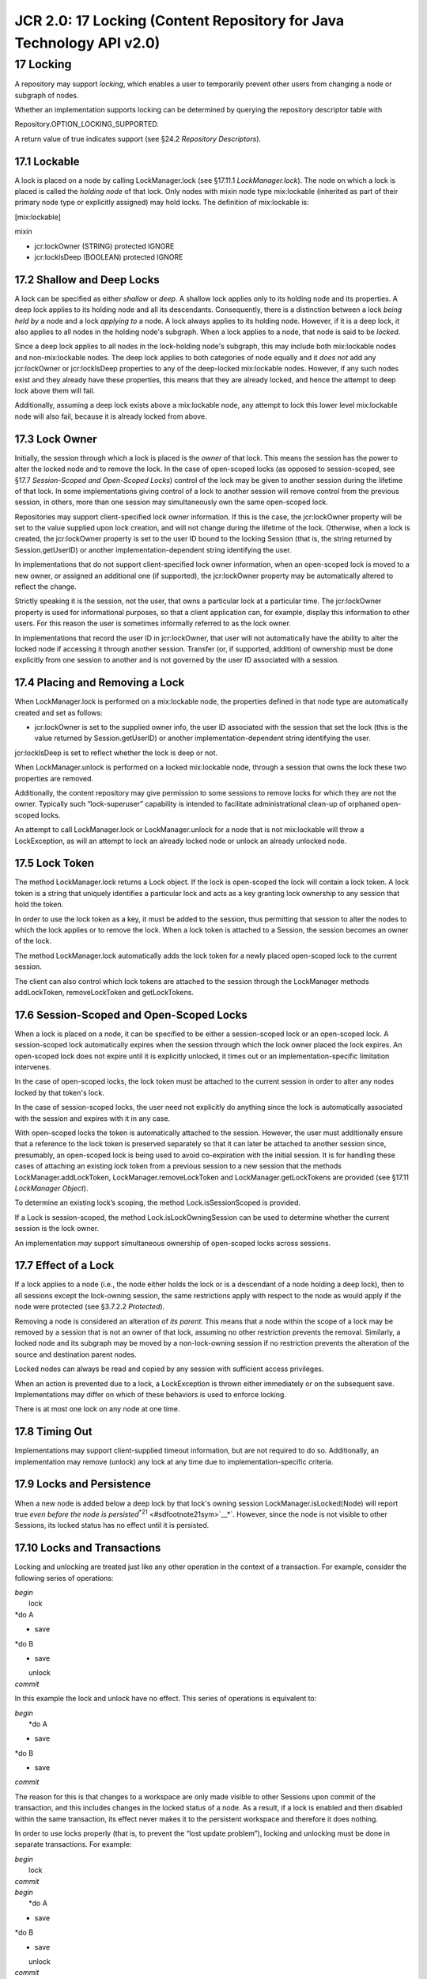 =====================================================================
JCR 2.0: 17 Locking (Content Repository for Java Technology API v2.0)
=====================================================================

17 Locking
==========

A repository may support *locking*, which enables a user to temporarily
prevent other users from changing a node or subgraph of nodes.

Whether an implementation supports locking can be determined by querying
the repository descriptor table with

Repository.OPTION\_LOCKING\_SUPPORTED.

A return value of true indicates support (see §24.2 *Repository
Descriptors*).

17.1 Lockable
-------------

A lock is placed on a node by calling LockManager.lock (see §17.11.1
*LockManager.lock*). The node on which a lock is placed is called the
*holding node* of that lock. Only nodes with mixin node type
mix:lockable (inherited as part of their primary node type or explicitly
assigned) may hold locks. The definition of mix:lockable is:

[mix:lockable]

mixin

- jcr:lockOwner (STRING) protected IGNORE

- jcr:lockIsDeep (BOOLEAN) protected IGNORE

17.2 Shallow and Deep Locks
---------------------------

A lock can be specified as either *shallow* or *deep*. A shallow lock
applies only to its holding node and its properties. A deep lock applies
to its holding node and all its descendants. Consequently, there is a
distinction between a lock *being held by* a node and a lock *applying
to* a node. A lock always applies to its holding node. However, if it is
a deep lock, it also applies to all nodes in the holding node's
subgraph. When a lock applies to a node, that node is said to be
*locked*.

Since a deep lock applies to all nodes in the lock-holding node's
subgraph, this may include both mix:lockable nodes and non-mix:lockable
nodes. The deep lock applies to both categories of node equally and it
*does not* add any jcr:lockOwner or jcr:lockIsDeep properties to any of
the deep-locked mix:lockable nodes. However, if any such nodes exist and
they already have these properties, this means that they are already
locked, and hence the attempt to deep lock above them will fail.

Additionally, assuming a deep lock exists above a mix:lockable node, any
attempt to lock this lower level mix:lockable node will also fail,
because it is already locked from above.

17.3 Lock Owner
---------------

Initially, the session through which a lock is placed is the *owner* of
that lock. This means the session has the power to alter the locked node
and to remove the lock. In the case of open-scoped locks (as opposed to
session-scoped, see §17.7 *Session-Scoped and Open-Scoped Locks*)
control of the lock may be given to another session during the lifetime
of that lock. In some implementations giving control of a lock to
another session will remove control from the previous session, in
others, more than one session may simultaneously own the same
open-scoped lock.

Repositories may support client-specified lock owner information. If
this is the case, the jcr:lockOwner property will be set to the value
supplied upon lock creation, and will not change during the lifetime of
the lock. Otherwise, when a lock is created, the jcr:lockOwner property
is set to the user ID bound to the locking Session (that is, the string
returned by Session.getUserID) or another implementation-dependent
string identifying the user.

In implementations that do not support client-specified lock owner
information, when an open-scoped lock is moved to a new owner, or
assigned an additional one (if supported), the jcr:lockOwner property
may be automatically altered to reflect the change.

Strictly speaking it is the session, not the user, that owns a
particular lock at a particular time. The jcr:lockOwner property is used
for informational purposes, so that a client application can, for
example, display this information to other users. For this reason the
user is sometimes informally referred to as the lock owner.

In implementations that record the user ID in jcr:lockOwner, that user
will not automatically have the ability to alter the locked node if
accessing it through another session. Transfer (or, if supported,
addition) of ownership must be done explicitly from one session to
another and is not governed by the user ID associated with a session.

17.4 Placing and Removing a Lock
--------------------------------

When LockManager.lock is performed on a mix:lockable node, the
properties defined in that node type are automatically created and set
as follows:

-  jcr:lockOwner is set to the supplied owner info, the user ID
   associated with the session that set the lock (this is the value
   returned by Session.getUserID) or another implementation-dependent
   string identifying the user.

jcr:lockIsDeep is set to reflect whether the lock is deep or not.

When LockManager.unlock is performed on a locked mix:lockable node,
through a session that owns the lock these two properties are removed.

Additionally, the content repository may give permission to some
sessions to remove locks for which they are not the owner. Typically
such “lock-superuser” capability is intended to facilitate
administrational clean-up of orphaned open-scoped locks.

An attempt to call LockManager.lock or LockManager.unlock for a node
that is not mix:lockable will throw a LockException, as will an attempt
to lock an already locked node or unlock an already unlocked node.

17.5 Lock Token
---------------

The method LockManager.lock returns a Lock object. If the lock is
open-scoped the lock will contain a lock token. A lock token is a string
that uniquely identifies a particular lock and acts as a key granting
lock ownership to any session that hold the token.

In order to use the lock token as a key, it must be added to the
session, thus permitting that session to alter the nodes to which the
lock applies or to remove the lock. When a lock token is attached to a
Session, the session becomes an owner of the lock.

The method LockManager.lock automatically adds the lock token for a
newly placed open-scoped lock to the current session.

The client can also control which lock tokens are attached to the
session through the LockManager methods addLockToken, removeLockToken
and getLockTokens.

17.6 Session-Scoped and Open-Scoped Locks
-----------------------------------------

When a lock is placed on a node, it can be specified to be either a
session-scoped lock or an open-scoped lock. A session-scoped lock
automatically expires when the session through which the lock owner
placed the lock expires. An open-scoped lock does not expire until it is
explicitly unlocked, it times out or an implementation-specific
limitation intervenes.

In the case of open-scoped locks, the lock token must be attached to the
current session in order to alter any nodes locked by that token's lock.

In the case of session-scoped locks, the user need not explicitly do
anything since the lock is automatically associated with the session and
expires with it in any case.

With open–scoped locks the token is automatically attached to the
session. However, the user must additionally ensure that a reference to
the lock token is preserved separately so that it can later be attached
to another session since, presumably, an open-scoped lock is being used
to avoid co-expiration with the initial session. It is for handling
these cases of attaching an existing lock token from a previous session
to a new session that the methods LockManager.addLockToken,
LockManager.removeLockToken and LockManager.getLockTokens are provided
(see §17.11 *LockManager Object*).

To determine an existing lock’s scoping, the method Lock.isSessionScoped
is provided.

If a Lock is session-scoped, the method Lock.isLockOwningSession can be
used to determine whether the current session is the lock owner.

An implementation *may* support simultaneous ownership of open-scoped
locks across sessions.

17.7 Effect of a Lock
---------------------

If a lock applies to a node (i.e., the node either holds the lock or is
a descendant of a node holding a deep lock), then to all sessions except
the lock-owning session, the same restrictions apply with respect to the
node as would apply if the node were protected (see §3.7.2.2
*Protected*).

Removing a node is considered an alteration of *its parent*. This means
that a node within the scope of a lock may be removed by a session that
is not an owner of that lock, assuming no other restriction prevents the
removal. Similarly, a locked node and its subgraph may be moved by a
non-lock-owning session if no restriction prevents the alteration of the
source and destination parent nodes.

Locked nodes can always be read and copied by any session with
sufficient access privileges.

When an action is prevented due to a lock, a LockException is thrown
either immediately or on the subsequent save. Implementations may differ
on which of these behaviors is used to enforce locking.

There is at most one lock on any node at one time.

17.8 Timing Out
---------------

Implementations may support client-supplied timeout information, but are
not required to do so. Additionally, an implementation may remove
(unlock) any lock at any time due to implementation-specific criteria.

17.9 Locks and Persistence
--------------------------

When a new node is added below a deep lock by that lock's owning session
LockManager.isLocked(Node) will report true *even before the node is
persisted*\ :sup:`*`:sup:`21` <#sdfootnote21sym>`__*`. However, since
the node is not visible to other Sessions, its locked status has no
effect until it is persisted.

17.10 Locks and Transactions
----------------------------

Locking and unlocking are treated just like any other operation in the
context of a transaction. For example, consider the following series of
operations:

| *begin*
|  lock
| *do A
* save
| *do B
* save
|  unlock
| *commit*

In this example the lock and unlock have no effect. This series of
operations is equivalent to:

| *begin*
|  *do A
* save
| *do B
* save
| *commit*

The reason for this is that changes to a workspace are only made visible
to other Sessions upon commit of the transaction, and this includes
changes in the locked status of a node. As a result, if a lock is
enabled and then disabled within the same transaction, its effect never
makes it to the persistent workspace and therefore it does nothing.

In order to use locks properly (that is, to prevent the “lost update
problem”), locking and unlocking must be done in separate transactions.
For example:

| *begin*
|  lock
| *commit*

| *begin*
|  *do A
* save
| *do B
* save
|  unlock
| *commit*

This series of operations would ensure that the actions *A* and *B* are
protected by the lock.

17.11 LockManager Object
------------------------

The methods for locking, unlocking and querying the locking status of a
node are found in the LockManager, acquired through

LockManager Workspace.getLockManager().

17.11.1 Locking a Node
~~~~~~~~~~~~~~~~~~~~~~

| Lock LockManager.lock(String absPath,
|  boolean isDeep,
|  boolean isSessionScoped,
|  long timeout,
|  String ownerInfo)

places a lock on the node at absPath. If successful, the node is said to
*hold* the lock.

If isDeep is true then the lock *applies* to the specified node and all
its descendant nodes; if false, the lock applies only to the specified
node. On a successful lock, the jcr:lockIsDeep property of the locked
node is set to this value.

If isSessionScoped is true then this lock will expire upon the
expiration of the current session (either through an automatic or
explicit Session.logout); if false, this lock does not expire until it
is explicitly unlocked, it times out, or it is automatically unlocked
due to an implementation-specific limitation.

The timeout parameter specifies the number of seconds until the lock
times out (if it is not refreshed in the meantime, see §10.11.1
*Refresh*). An implementation may use this information as a hint or
ignore it altogether. Clients can discover the actual timeout by
inspecting the returned Lock object.

The ownerInfo parameter can be used to pass a string holding owner
information relevant to the client. An implementation may either use or
ignore this parameter. If it uses the parameter it must set the
jcr:lockOwner property of the locked node to this value and return this
value on Lock.getLockOwner. If it ignores this parameter the
jcr:lockOwner property (and the value returned by Lock.getLockOwner) is
set to either the value returned by Session.getUserID of the owning
session or an implementation-specific string identifying the owner.

The method returns a Lock object representing the new lock.

If the lock is open-scoped the returned lock will include a lock token.
The lock token is also automatically added to the set of lock tokens
held by the current Session.

The addition or change of the properties jcr:lockIsDeep and
jcr:lockOwner are persisted immediately; there is no need to call save.

It is possible to lock a node even if it is checked-in (see §15.2.2
*Read-Only on Check-In*).

17.11.2 Getting a Lock
~~~~~~~~~~~~~~~~~~~~~~

**Lock LockManager.getLock(String absPath)**

returns the Lock object that applies to the node at absPath. This may be
either a lock on the node itself or a deep lock on a node above that
node.

If the current session holds the lock token for this lock and the lock
is open-scoped, then the returned Lock object contains that lock token
(accessible through Lock.getLockToken). If this Session does not hold
the applicable lock token and the lock is open-scoped, the returned Lock
object *may* return the lock token. Otherwise, the returned Lock object
will not contain the lock token and its Lock.getLockToken method will
return null (see §17.12.4 *Getting a Lock Token*).

17.11.3 Unlocking a Node
~~~~~~~~~~~~~~~~~~~~~~~~

void LockManager.unlock(String absPath)

Removes the lock, and the properties jcr:lockOwner and jcr:lockIsDeep,
from the node at absPath. These changes are persisted automatically;
there is no need to call save. As well, the corresponding lock token is
removed from the set of lock tokens held by the current session.

If this node does not currently hold a lock or holds a lock for which
this Session is not the owner, then a LockException is thrown.

The system may give permission to a non-owning session to unlock a lock.
Typically such “lock-superuser” capability is intended to facilitate
administrational clean-up of orphaned open-scoped locks.

It is possible to unlock a node even if it is checked-in (see §15.2.2
*Read-Only on Check-In*).

17.11.4 Testing for Lock Holding
~~~~~~~~~~~~~~~~~~~~~~~~~~~~~~~~

boolean LockManager.holdsLock(String absPath)

returns true if the node at absPath holds a lock; otherwise returns
false. To *hold* a lock means that the node has actually had a lock
placed on it specifically, as opposed to having a lock *apply* to it due
to a deep lock held by a node above.

17.11.5 Testing for Locked Status
~~~~~~~~~~~~~~~~~~~~~~~~~~~~~~~~~

boolean LockManager.isLocked(String absPath)

returns true if the node at absPath is locked either as a result of a
lock held by the specified node or by a deep lock on a node above that
node; otherwise returns false.

Alternatively, the method

boolean Node.isLocked()

can be used directly on the node in question.

17.11.6 Adding a Lock Token
~~~~~~~~~~~~~~~~~~~~~~~~~~~

void LockManager.addLockToken(String lockToken)

adds the specified lock token to the current session. Holding a lock
token makes this session the owner of the lock specified by that
particular lock token. If the implementation does not support
simultaneous lock ownership this method will transfer ownership of the
lock corresponding to the specified lockToken to the current session,
otherwise the current session will become an additional owner of that
lock. In either case, if the implementation does not support
client-specified lock owner information, this method may cause a change
in the jcr:lockOwner property (and the value returned by
Lock.getLockOwner) of the lock corresponding to the specified lockToken
(see §17.5 *Lock Token*).

17.11.7 Getting Lock Tokens
~~~~~~~~~~~~~~~~~~~~~~~~~~~

String[] LockManager.getLockTokens()

returns an array containing all lock tokens currently held by the
current session. Note that any such tokens will represent open-scoped
locks, since session–scoped locks do not have tokens.

17.11.8 Removing a Lock Token
~~~~~~~~~~~~~~~~~~~~~~~~~~~~~

void LockManager.removeLockToken(String lockToken)

Removes the specified lockToken from the current session, causing the
session to no longer be an owner of the lock associated with the
lockToken. If the implementation does not support client-specified lock
owner information, this method may cause a change in the jcr:lockOwner
property (and the value returned by Lock.getLockOwner) of the lock
corresponding to the specified lockToken (see §17.5 *Lock Token*).

17.12 Lock Object
-----------------

The Lock object represents a lock on a particular node. It is acquired
either on lock creation through LockManager.lock or after lock creation
through LockManager.getLock.

17.12.1 Getting the Lock Owner
~~~~~~~~~~~~~~~~~~~~~~~~~~~~~~

String Lock.getLockOwner()

returns the value of the jcr:lockOwner property. This is either the
client-supplied lock owner information, the user ID bound to the session
that holds the lock or an implementation-specific string identifying the
user (see §4.4.1 *User*).

The lock owner's identity is only provided for informational purposes.
It does not govern who can perform an unlock or make changes to the
locked nodes; that depends entirely upon the session that holds the lock
token.

17.12.2 Testing Lock Depth
~~~~~~~~~~~~~~~~~~~~~~~~~~

boolean Lock.isDeep()

returns true if this is a deep lock; false otherwise.

17.12.3 Getting the Lock Holding Node
~~~~~~~~~~~~~~~~~~~~~~~~~~~~~~~~~~~~~

Node Lock.getNode()

returns the lock holding node. Note that N.getLock().getNode() (where N
is a locked node) will only return N if N is the lock holder. If N is in
the subgraph of the lock holder, H, then this call will return H.

17.12.4 Getting a Lock Token
~~~~~~~~~~~~~~~~~~~~~~~~~~~~

String Lock.getLockToken()

may return the lock token for this lock. If this lock is open-scoped and
the current session holds the lock token for this lock, then this method
will return that lock token. If the lock is open-scoped and the current
session does not hold the lock token, it *may* return the lock token.
Otherwise this method will return null.

17.12.5 Testing Lock Aliveness
~~~~~~~~~~~~~~~~~~~~~~~~~~~~~~

boolean Lock.isLive()

returns true if this Lock object represents a lock that is currently in
effect. If this lock has been unlocked either explicitly or due to an
implementation-specific limitation (like a timeout) then it returns
false. Note that this method is intended for those cases where one is
holding a Lock Java object and wants to find out whether the lock (the
repository-level entity that is attached to the lockable node) that this
object originally represented still exists. For example, a timeout or
explicit unlock will remove a lock from a node but the Lock Java object
corresponding to that lock may still exist, and in that case its isLive
method will return false.

17.12.6 Testing Lock Scope
~~~~~~~~~~~~~~~~~~~~~~~~~~

boolean Lock.isSessionScoped()

Returns true if this is a session-scoped lock and the scope is bound to
the current session. Returns false otherwise.

17.12.7 Testing Lock Owning Session
~~~~~~~~~~~~~~~~~~~~~~~~~~~~~~~~~~~

boolean Lock.isLockOwningSession()

Returns true if the current session is the owner of this lock, either
because it is session-scoped and bound to this session or open-scoped
and this session currently holds the token for this lock. Returns false
otherwise.

17.12.8 Getting Seconds Remaining
~~~~~~~~~~~~~~~~~~~~~~~~~~~~~~~~~

long Lock.getSecondsRemaining()

If this lock's time-to-live is governed by a timer, the number of
remaining seconds until time out is returned. If this lock's
time-to-live is not governed by a timer, then this method returns
Long.MAX\_VALUE.

17.12.9 Refreshing a Lock
~~~~~~~~~~~~~~~~~~~~~~~~~

void Lock.refresh()

If this lock's time-to-live is governed by a timer, this method resets
that timer. If this lock's time-to-live is not governed by a timer, then
this method has no effect.

17.13 LockException
-------------------

When a method fails due to the presence or absence of a lock on a
particular node a LockException is thrown.

LockException extends RepositoryException, adding the method

String LockException.getFailureNodePath(),

which returns the absolute path of the node that caused the error, or
null if the implementation chooses not to, or cannot, return a path.
